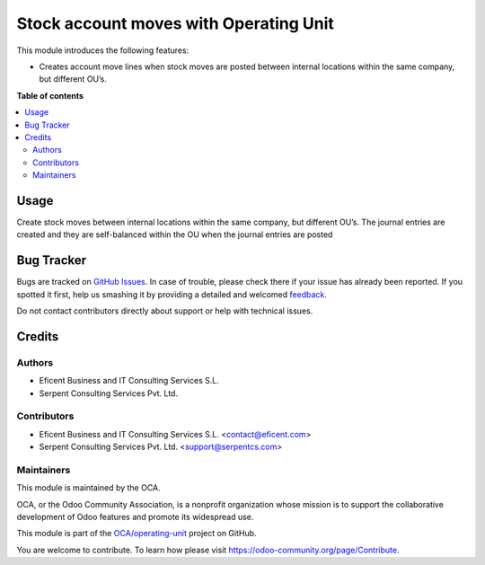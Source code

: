 =======================================
Stock account moves with Operating Unit
=======================================

.. !!!!!!!!!!!!!!!!!!!!!!!!!!!!!!!!!!!!!!!!!!!!!!!!!!!!
   !! This file is generated by oca-gen-addon-readme !!
   !! changes will be overwritten.                   !!
   !!!!!!!!!!!!!!!!!!!!!!!!!!!!!!!!!!!!!!!!!!!!!!!!!!!!

.. |badge1| image:: https://img.shields.io/badge/maturity-Beta-yellow.png
    :target: https://odoo-community.org/page/development-status
    :alt: Beta
.. |badge2| image:: https://img.shields.io/badge/licence-LGPL--3-blue.png
    :target: http://www.gnu.org/licenses/lgpl-3.0-standalone.html
    :alt: License: LGPL-3
.. |badge3| image:: https://img.shields.io/badge/github-OCA%2Foperating--unit-lightgray.png?logo=github
    :target: https://github.com/OCA/operating-unit/tree/12.0/stock_account_operating_unit
    :alt: OCA/operating-unit
.. |badge4| image:: https://img.shields.io/badge/weblate-Translate%20me-F47D42.png
    :target: https://translation.odoo-community.org/projects/operating-unit-12-0/operating-unit-12-0-stock_account_operating_unit
    :alt: Translate me on Weblate
.. |badge5| image:: https://img.shields.io/badge/runbot-Try%20me-875A7B.png
    :target: https://runbot.odoo-community.org/runbot/213/12.0
    :alt: Try me on Runbot

|badge1| |badge2| |badge3| |badge4| |badge5| 

This module introduces the following features:

- Creates account move lines when stock moves are posted between internal
  locations within the same company, but different OU’s.

**Table of contents**

.. contents::
   :local:

Usage
=====

Create stock moves between internal locations within the same company, but
different OU’s. The journal entries are created and they are self-balanced
within the OU when the journal entries are posted

Bug Tracker
===========

Bugs are tracked on `GitHub Issues <https://github.com/OCA/operating-unit/issues>`_.
In case of trouble, please check there if your issue has already been reported.
If you spotted it first, help us smashing it by providing a detailed and welcomed
`feedback <https://github.com/OCA/operating-unit/issues/new?body=module:%20stock_account_operating_unit%0Aversion:%2012.0%0A%0A**Steps%20to%20reproduce**%0A-%20...%0A%0A**Current%20behavior**%0A%0A**Expected%20behavior**>`_.

Do not contact contributors directly about support or help with technical issues.

Credits
=======

Authors
~~~~~~~

* Eficent Business and IT Consulting Services S.L.
* Serpent Consulting Services Pvt. Ltd.

Contributors
~~~~~~~~~~~~

* Eficent Business and IT Consulting Services S.L. <contact@eficent.com>
* Serpent Consulting Services Pvt. Ltd. <support@serpentcs.com>

Maintainers
~~~~~~~~~~~

This module is maintained by the OCA.

.. image:: https://odoo-community.org/logo.png
   :alt: Odoo Community Association
   :target: https://odoo-community.org

OCA, or the Odoo Community Association, is a nonprofit organization whose
mission is to support the collaborative development of Odoo features and
promote its widespread use.

This module is part of the `OCA/operating-unit <https://github.com/OCA/operating-unit/tree/12.0/stock_account_operating_unit>`_ project on GitHub.

You are welcome to contribute. To learn how please visit https://odoo-community.org/page/Contribute.
